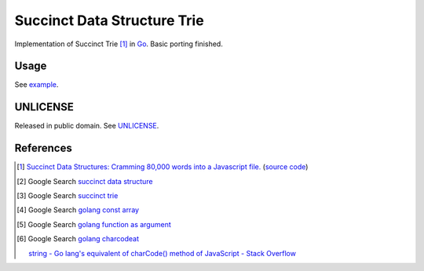 ============================
Succinct Data Structure Trie
============================

Implementation of Succinct Trie [1]_ in Go_.
Basic porting finished.

Usage
=====

See `example <example/usage.go>`__.

UNLICENSE
=========

Released in public domain. See UNLICENSE_.


References
==========

.. [1] `Succinct Data Structures: Cramming 80,000 words into a Javascript file. <http://stevehanov.ca/blog/?id=120>`_
       (`source code <http://www.hanovsolutions.com/trie/Bits.js>`__)

.. [2] Google Search `succinct data structure <https://www.google.com/search?q=succinct+data+structure>`__

.. [3] Google Search `succinct trie <https://www.google.com/search?q=succinct+trie>`__

.. [4] Google Search `golang const array <https://www.google.com/search?q=golang+const+array>`__

.. [5] Google Search `golang function as argument <https://www.google.com/search?q=golang+function+as+argument>`__

.. [6] Google Search `golang charcodeat <https://www.google.com/search?q=golang+charcodeat>`__

       `string - Go lang's equivalent of charCode() method of JavaScript - Stack Overflow <http://stackoverflow.com/questions/31239330/go-langs-equivalent-of-charcode-method-of-javascript>`_


.. _Go: https://golang.org/
.. _UNLICENSE: http://unlicense.org/
